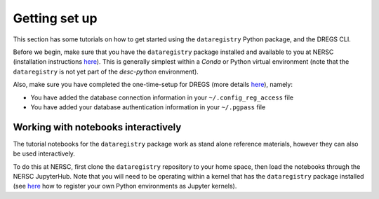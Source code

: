 Getting set up
==============

This section has some tutorials on how to get started using the
``dataregistry`` Python package, and the DREGS CLI.

Before we begin, make sure that you have the ``dataregistry`` package installed
and available to you at NERSC (installation instructions `here
<http://lsstdesc.org/dataregistry/installation.html>`__). This is generally
simplest within a *Conda* or Python virtual environment (note that the
``dataregistry`` is not yet part of the `desc-python` environment).

Also, make sure you have completed the one-time-setup for DREGS (more details
`here <http://lsstdesc.org/dataregistry/installation.html>`__), namely:

- You have added the database connection information in your
  ``~/.config_reg_access`` file
- You have added your database authentication information in your ``~/.pgpass``
  file

Working with notebooks interactively
------------------------------------

The tutorial notebooks for the ``dataregistry`` package work as stand alone
reference materials, however they can also be used interactively.

To do this at NERSC, first clone the ``dataregistry`` repository to your home
space, then load the notebooks through the NERSC JupyterHub. Note that you will
need to be operating within a kernel that has the ``dataregistry`` package
installed (see `here
<https://docs.nersc.gov/services/jupyter/how-to-guides/>`__ how to register
your own Python environments as Jupyter kernels).

